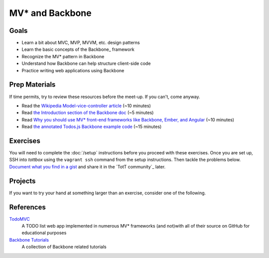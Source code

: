MV* and Backbone
================

Goals
-----

* Learn a bit about MVC, MVP, MVVM, etc. design patterns
* Learn the basic concepts of the Backbone_ framework
* Recognize the MV* pattern in Backbone
* Understand how Backbone can help structure client-side code
* Practice writing web applications using Backbone

Prep Materials
--------------

If time permits, try to review these resources before the meet-up. If you can't, come anyway.

* Read the `Wikipedia Model-vice-controller article <http://en.wikipedia.org/wiki/Model%E2%80%93view%E2%80%93controller>`_ (~10 minutes)
* Read `the Introduction section of the Backbone doc <http://backbonejs.org/#introduction>`_ (~5 minutes)
* Read `Why you should use MV* front-end frameworks like Backbone, Ember, and Angular <http://maximilianschmitt.me/blog/web-development/why-you-should-use-mv-front-end-frameworks-like-backbone-ember-and-angular/>`_ (~10 minutes)
* Read `the annotated Todos.js Backbone example code <http://backbonejs.org/docs/todos.html>`_ (~15 minutes)

Exercises
---------

You will need to complete the :doc:`/setup` instructions before you proceed with these exercises. Once you are set up, SSH into *tottbox* using the ``vagrant ssh`` command from the setup instructions. Then tackle the problems below. `Document what you find in a gist <https://gist.github.com/>`_ and share it in the `TotT community`_ later.

Projects
--------

If you want to try your hand at something larger than an exercise, consider one of the following.

References
----------

`TodoMVC <http://todomvc.com/>`_
    A TODO list web app implemented in numerous MV* frameworks (and not)with all of their source on GitHub for educational purposes

`Backbone Tutorials <http://backbonetutorials.com/>`_
    A collection of Backbone related tutorials
